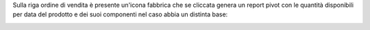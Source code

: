 Sulla riga ordine di vendita è presente un'icona fabbrica che se cliccata genera un report pivot con le quantità disponibili per data del prodotto e dei suoi componenti nel caso abbia un distinta base:

.. image:: ../static/description/forecast_pivot.png
    :alt: Forecast pivot
